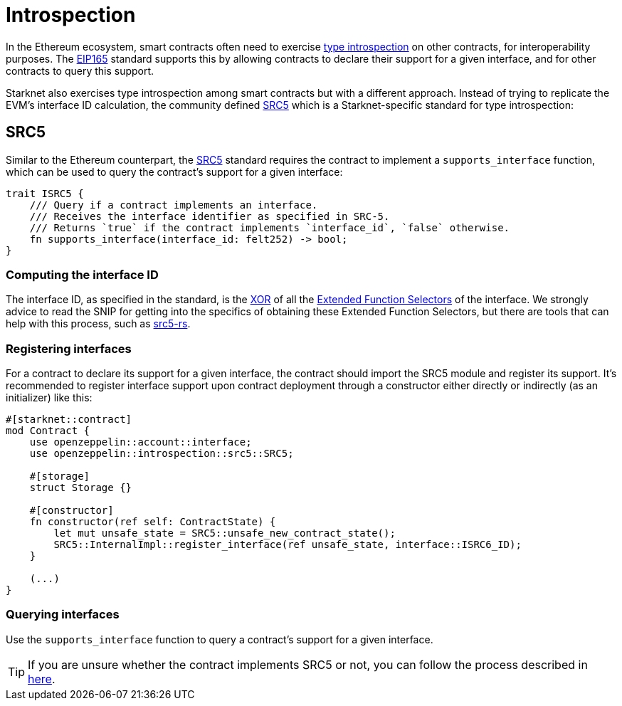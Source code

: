 :eip165: https://eips.ethereum.org/EIPS/eip-165[EIP165]
:src5: https://github.com/starknet-io/SNIPs/blob/main/SNIPS/snip-5.md[SRC5]
:src5-rs: https://github.com/ericnordelo/src5-rs[src5-rs]

= Introspection

In the Ethereum ecosystem, smart contracts often need to exercise https://en.wikipedia.org/wiki/Type_introspection[type introspection]
on other contracts, for interoperability purposes. The {eip165} standard supports this by allowing contracts to declare
their support for a given interface, and for other contracts to query this support.

Starknet also exercises type introspection among smart contracts but with a different approach.
Instead of trying to replicate the EVM's interface ID calculation, the community
defined {src5} which is a Starknet-specific standard for type introspection:

== SRC5

Similar to the Ethereum counterpart, the {src5} standard requires the contract to implement a `supports_interface` function,
which can be used to query the contract's support for a given interface:

[,javascript]
----
trait ISRC5 {
    /// Query if a contract implements an interface.
    /// Receives the interface identifier as specified in SRC-5.
    /// Returns `true` if the contract implements `interface_id`, `false` otherwise.
    fn supports_interface(interface_id: felt252) -> bool;
}
----

=== Computing the interface ID

The interface ID, as specified in the standard, is the https://en.wikipedia.org/wiki/Exclusive_or[XOR] of all the
https://github.com/starknet-io/SNIPs/blob/main/SNIPS/snip-5.md#extended-function-selector[Extended Function Selectors]
of the interface. We strongly advice to read the SNIP for getting into the specifics of obtaining these
Extended Function Selectors, but there are tools that can help with this process, such as {src5-rs}.

=== Registering interfaces

For a contract to declare its support for a given interface, the contract should import the SRC5 module and
register its support. It's recommended to register interface support upon contract deployment through a constructor
either directly or indirectly (as an initializer) like this:

[,javascript]
----
#[starknet::contract]
mod Contract {
    use openzeppelin::account::interface;
    use openzeppelin::introspection::src5::SRC5;

    #[storage]
    struct Storage {}

    #[constructor]
    fn constructor(ref self: ContractState) {
        let mut unsafe_state = SRC5::unsafe_new_contract_state();
        SRC5::InternalImpl::register_interface(ref unsafe_state, interface::ISRC6_ID);
    }

    (...)
}
----

=== Querying interfaces

Use the `supports_interface` function to query a contract's support for a given interface.

TIP: If you are unsure whether the contract implements SRC5 or not, you can follow the process described in
https://github.com/starknet-io/SNIPs/blob/main/SNIPS/snip-5.md#how-to-detect-if-a-contract-implements-src-5[here].
